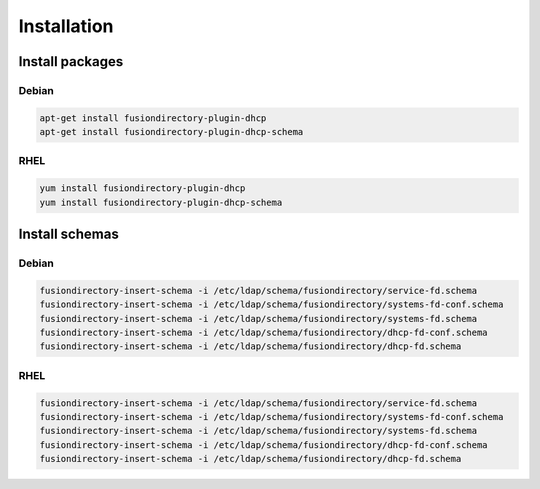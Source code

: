 Installation
============

Install packages
----------------

Debian
^^^^^^

.. code-block:: bash

   apt-get install fusiondirectory-plugin-dhcp
   apt-get install fusiondirectory-plugin-dhcp-schema

RHEL
^^^^

.. code-block:: bash

   yum install fusiondirectory-plugin-dhcp
   yum install fusiondirectory-plugin-dhcp-schema

Install schemas
---------------

Debian
^^^^^^

.. code-block:: bash

   fusiondirectory-insert-schema -i /etc/ldap/schema/fusiondirectory/service-fd.schema
   fusiondirectory-insert-schema -i /etc/ldap/schema/fusiondirectory/systems-fd-conf.schema
   fusiondirectory-insert-schema -i /etc/ldap/schema/fusiondirectory/systems-fd.schema
   fusiondirectory-insert-schema -i /etc/ldap/schema/fusiondirectory/dhcp-fd-conf.schema
   fusiondirectory-insert-schema -i /etc/ldap/schema/fusiondirectory/dhcp-fd.schema

RHEL
^^^^

.. code-block:: bash

   fusiondirectory-insert-schema -i /etc/ldap/schema/fusiondirectory/service-fd.schema
   fusiondirectory-insert-schema -i /etc/ldap/schema/fusiondirectory/systems-fd-conf.schema
   fusiondirectory-insert-schema -i /etc/ldap/schema/fusiondirectory/systems-fd.schema
   fusiondirectory-insert-schema -i /etc/ldap/schema/fusiondirectory/dhcp-fd-conf.schema
   fusiondirectory-insert-schema -i /etc/ldap/schema/fusiondirectory/dhcp-fd.schema
